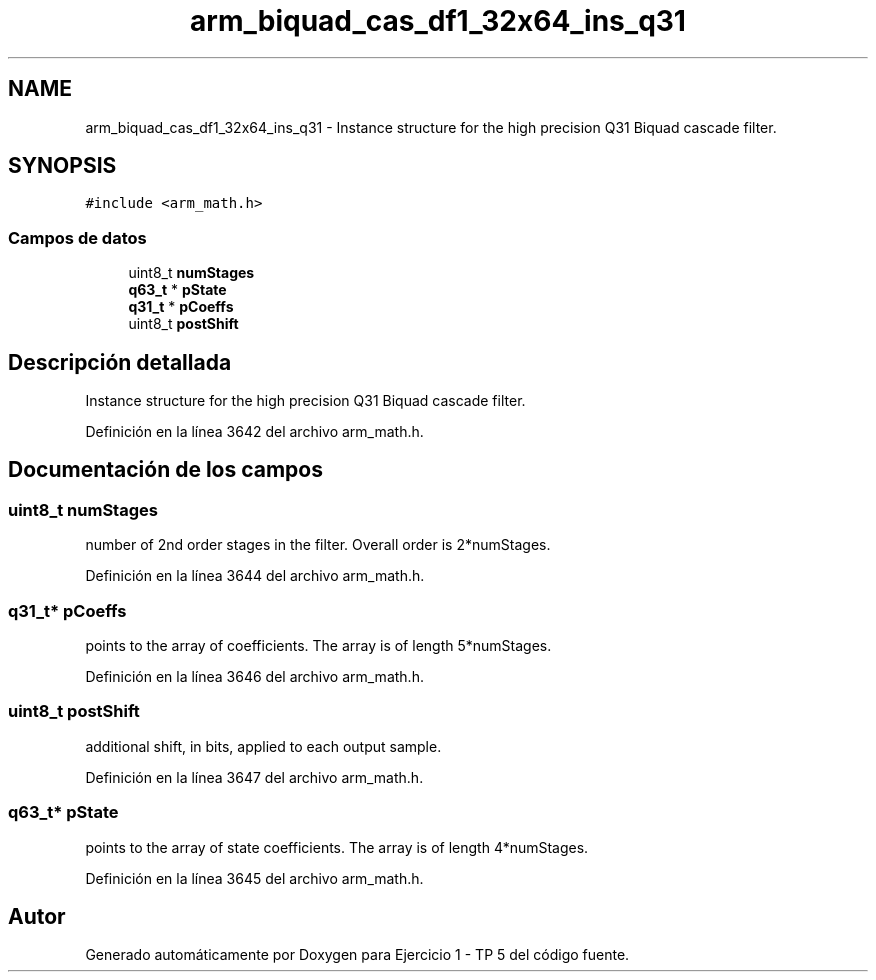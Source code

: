 .TH "arm_biquad_cas_df1_32x64_ins_q31" 3 "Viernes, 14 de Septiembre de 2018" "Ejercicio 1 - TP 5" \" -*- nroff -*-
.ad l
.nh
.SH NAME
arm_biquad_cas_df1_32x64_ins_q31 \- Instance structure for the high precision Q31 Biquad cascade filter\&.  

.SH SYNOPSIS
.br
.PP
.PP
\fC#include <arm_math\&.h>\fP
.SS "Campos de datos"

.in +1c
.ti -1c
.RI "uint8_t \fBnumStages\fP"
.br
.ti -1c
.RI "\fBq63_t\fP * \fBpState\fP"
.br
.ti -1c
.RI "\fBq31_t\fP * \fBpCoeffs\fP"
.br
.ti -1c
.RI "uint8_t \fBpostShift\fP"
.br
.in -1c
.SH "Descripción detallada"
.PP 
Instance structure for the high precision Q31 Biquad cascade filter\&. 
.PP
Definición en la línea 3642 del archivo arm_math\&.h\&.
.SH "Documentación de los campos"
.PP 
.SS "uint8_t numStages"
number of 2nd order stages in the filter\&. Overall order is 2*numStages\&. 
.PP
Definición en la línea 3644 del archivo arm_math\&.h\&.
.SS "\fBq31_t\fP* pCoeffs"
points to the array of coefficients\&. The array is of length 5*numStages\&. 
.PP
Definición en la línea 3646 del archivo arm_math\&.h\&.
.SS "uint8_t postShift"
additional shift, in bits, applied to each output sample\&. 
.PP
Definición en la línea 3647 del archivo arm_math\&.h\&.
.SS "\fBq63_t\fP* pState"
points to the array of state coefficients\&. The array is of length 4*numStages\&. 
.PP
Definición en la línea 3645 del archivo arm_math\&.h\&.

.SH "Autor"
.PP 
Generado automáticamente por Doxygen para Ejercicio 1 - TP 5 del código fuente\&.
